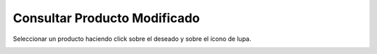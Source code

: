 ﻿Consultar Producto Modificado
====================================

Seleccionar un producto haciendo click sobre el deseado y sobre el ícono de lupa.

.. image:: _static/productos_terminados/productos_detalle.jpg